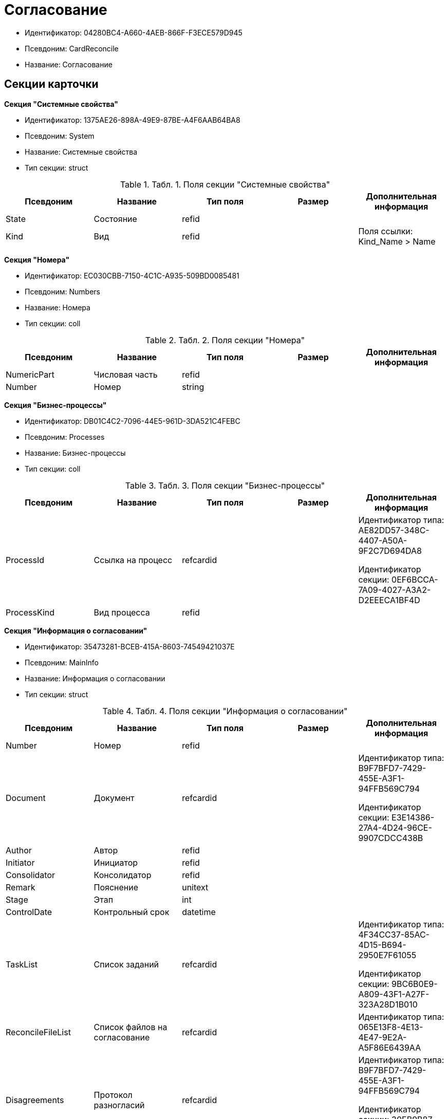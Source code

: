 = Согласование

* Идентификатор: 04280BC4-A660-4AEB-866F-F3ECE579D945
* Псевдоним: CardReconcile
* Название: Согласование

== Секции карточки

*Секция "Системные свойства"*

* Идентификатор: 1375AE26-898A-49E9-87BE-A4F6AAB64BA8
* Псевдоним: System
* Название: Системные свойства
* Тип секции: struct

.[.table--title-label]##Табл. 1. ##[.title]##Поля секции "Системные свойства"##
[width="100%",cols="20%,20%,20%,20%,20%",options="header"]
|===
|Псевдоним |Название |Тип поля |Размер |Дополнительная информация
|State |Состояние |refid | |
|Kind |Вид |refid | |Поля ссылки: Kind_Name > Name
|===

*Секция "Номера"*

* Идентификатор: EC030CBB-7150-4C1C-A935-509BD0085481
* Псевдоним: Numbers
* Название: Номера
* Тип секции: coll

.[.table--title-label]##Табл. 2. ##[.title]##Поля секции "Номера"##
[width="100%",cols="20%,20%,20%,20%,20%",options="header"]
|===
|Псевдоним |Название |Тип поля |Размер |Дополнительная информация
|NumericPart |Числовая часть |refid | |
|Number |Номер |string | |
|===

*Секция "Бизнес-процессы"*

* Идентификатор: DB01C4C2-7096-44E5-961D-3DA521C4FEBC
* Псевдоним: Processes
* Название: Бизнес-процессы
* Тип секции: coll

.[.table--title-label]##Табл. 3. ##[.title]##Поля секции "Бизнес-процессы"##
[width="100%",cols="20%,20%,20%,20%,20%",options="header"]
|===
|Псевдоним |Название |Тип поля |Размер |Дополнительная информация
|ProcessId |Ссылка на процесс |refcardid | a|
Идентификатор типа: AE82DD57-348C-4407-A50A-9F2C7D694DA8

Идентификатор секции: 0EF6BCCA-7A09-4027-A3A2-D2EEECA1BF4D

|ProcessKind |Вид процесса |refid | |
|===

*Секция "Информация о согласовании"*

* Идентификатор: 35473281-BCEB-415A-8603-74549421037E
* Псевдоним: MainInfo
* Название: Информация о согласовании
* Тип секции: struct

.[.table--title-label]##Табл. 4. ##[.title]##Поля секции "Информация о согласовании"##
[width="100%",cols="20%,20%,20%,20%,20%",options="header"]
|===
|Псевдоним |Название |Тип поля |Размер |Дополнительная информация
|Number |Номер |refid | |
|Document |Документ |refcardid | a|
Идентификатор типа: B9F7BFD7-7429-455E-A3F1-94FFB569C794

Идентификатор секции: E3E14386-27A4-4D24-96CE-9907CDCC438B

|Author |Автор |refid | |
|Initiator |Инициатор |refid | |
|Consolidator |Консолидатор |refid | |
|Remark |Пояснение |unitext | |
|Stage |Этап |int | |
|ControlDate |Контрольный срок |datetime | |
|TaskList |Список заданий |refcardid | a|
Идентификатор типа: 4F34CC37-85AC-4D15-B694-2950E7F61055

Идентификатор секции: 9BC6B0E9-A809-43F1-A27F-323A28D1B010

|ReconcileFileList |Список файлов на согласование |refcardid | |Идентификатор типа: 065E13F8-4E13-4E47-9E2A-A5F86E6439AA
|Disagreements |Протокол разногласий |refcardid | a|
Идентификатор типа: B9F7BFD7-7429-455E-A3F1-94FFB569C794

Идентификатор секции: 30EB9B87-822B-4753-9A50-A1825DCA1B74

|Protocol |Протокол согласования |refcardid | a|
Идентификатор типа: B9F7BFD7-7429-455E-A3F1-94FFB569C794

Идентификатор секции: 30EB9B87-822B-4753-9A50-A1825DCA1B74

|Title |Название |unistring | |
|Result |Результат |int | |
|Path |Маршрут |refcardid | |Идентификатор типа: 6CA327B1-C44F-4751-82C0-17FB33747E46
|FileList |Список файлов |refcardid | |Идентификатор типа: 065E13F8-4E13-4E47-9E2A-A5F86E6439AA
|CreatedByTrigger |Создано триггером |bool | |
|Kind |Вид |refid | |
|State |Состояние |refid | |
|CurrentProcess |Текущий основной процесс |refcardid | |Идентификатор типа: AE82DD57-348C-4407-A50A-9F2C7D694DA8
|===

*Секция "Системная секция"*

* Идентификатор: CBD7D0BA-90F4-4326-B600-A871FD2682CB
* Псевдоним: Service
* Название: Системная секция
* Тип секции: struct

.[.table--title-label]##Табл. 5. ##[.title]##Поля секции "Системная секция"##
[width="100%",cols="20%,20%,20%,20%,20%",options="header"]
|===
|Псевдоним |Название |Тип поля |Размер |Дополнительная информация
|Hint |Подсказка |unistring | |
|Files |Файлы |refcardid | a|
Идентификатор типа: C9B39BEF-1047-407B-9324-8EC00D64FBEE

Идентификатор секции: 568CE0A6-7096-43CC-9800-E0B268B14CC4

|CurrentStep |Текущий шаг |int | |
|StageStartTime |Время запуска текущего этапа согласования |datetime | |
|ConsolidatedVerID |Идентификатор консолидируемой версии |refid | |
|SignatureList |Список подписей |refcardid | a|
Идентификатор типа: CA25A38B-C65E-4A97-94EE-8E5067A6BECA

Идентификатор секции: 4A1AC881-DCBD-42C2-9C7A-E1DE7723400A

|CardFound |Карточка найдена мониторингом |bool | |
|TasksSent |Количество разосланных заданий |int | |
|TotalTurns |Общее количество шагов |int | |
|WasARejection |Был отказ на этапе |bool | |
|===

*Секция "Список участников согласования"*

* Идентификатор: 0E3B35F2-7FC4-4968-BF5B-97803BFAE34E
* Псевдоним: MatchingList
* Название: Список участников согласования
* Тип секции: coll

.[.table--title-label]##Табл. 6. ##[.title]##Поля секции "Список участников согласования"##
[width="100%",cols="20%,20%,20%,20%,20%",options="header"]
|===
|Псевдоним |Название |Тип поля |Размер |Дополнительная информация
|Employee |Сотрудник |refid | |
|Turn |Очередь |int | |
|Excluded |Временно исключен |bool | |
|FileRights |Права на файлы |unistring | |
|Deadline |Срок согласования |datetime | |
|===

*Подчиненные секции*

*Секция "Сотрудники"*

* Идентификатор: 39FDE0C6-DB9F-495C-8125-79D82A98F193
* Псевдоним: Employees
* Название: Сотрудники
* Тип секции: coll

.[.table--title-label]##Табл. 7. ##[.title]##Поля секции "Сотрудники"##
[width="100%",cols="20%,20%,20%,20%,20%",options="header"]
|===
|Псевдоним |Название |Тип поля |Размер |Дополнительная информация
|Employee |Сотрудник |refid | |
|===

*Секция "Файлы"*

* Идентификатор: DBCABE2B-59A1-46C8-BC77-76351A082A3B
* Псевдоним: Files
* Название: Файлы
* Тип секции: coll

.[.table--title-label]##Табл. 8. ##[.title]##Поля секции "Файлы"##
[width="100%",cols="20%,20%,20%,20%,20%",options="header"]
|===
|Псевдоним |Название |Тип поля |Размер |Дополнительная информация
|File |Файл |refcardid | a|
Идентификатор типа: 6E39AD2B-E930-4D20-AAFA-C2ECF812C2B3

Идентификатор секции: 2FDE03C2-FF87-4E42-A8C2-7CED181977FB

|Name |Имя файла |unistring | |
|CurrentVersion |Текущая версия |int | |
|CurrentVersionID |Идентификатор текущей версии |refid | |
|Index |Индекс |int | |
|DocVerFileId |Идентификатор карточки версий в документе |refcardid | a|
Идентификатор типа: 6E39AD2B-E930-4D20-AAFA-C2ECF812C2B3

Идентификатор секции: 2FDE03C2-FF87-4E42-A8C2-7CED181977FB

|ConsolidatedVerID |Идентификатор консолидированной версии |refid | |
|===

*Секция "Лист согласования"*

* Идентификатор: 83E3F4F9-465C-478C-816C-169D89B72859
* Псевдоним: ReconciliationLog
* Название: Лист согласования
* Тип секции: coll

.[.table--title-label]##Табл. 9. ##[.title]##Поля секции "Лист согласования"##
[width="100%",cols="20%,20%,20%,20%,20%",options="header"]
|===
|Псевдоним |Название |Тип поля |Размер |Дополнительная информация
|Employee |Сотрудник |refid | |
|Date |Дата |datetime | |
|Result |Результат |enum | |Значения: Не подписан = 3, Согласован = 1, Подписан = 2, Ожидает согласования = 0, Комментарий = 4, Не согласован = 5, Есть замечание = 6, Без замечаний = 7
|File |Файл |refid | |
|FileVersionID |Версия файла |refid | |
|Comment |Замечание |unitext | |
|RemarksFile |Файл замечаний |refcardid | a|
Идентификатор типа: 6E39AD2B-E930-4D20-AAFA-C2ECF812C2B3

Идентификатор секции: 2FDE03C2-FF87-4E42-A8C2-7CED181977FB

|FileAttached |Прикреплен файл с комментариями |bool | |
|ActualEmployee |Фактический сотрудник |refid | |
|EmployeeText |Участник Текстовое |unistring | |
|Decision |Решение |unitext | |
|EventType |Тип события |int | |
|Cycle |Номер цикла |int | |
|StageName |Название этапа |string | |
|BeginDate |Дата начала |datetime | |
|EndDate |Дата завершения |datetime | |
|DecisionSemantics |Код решения |int | |
|Level |Идентификатор уровня |uniqueid | |
|CommentFile |Файл с комментариями |fileid | |
|TaskId |Ссылка на задание |refcardid | a|
Идентификатор типа: C7B36F33-CDD4-4DA9-8444-600FE14111E4

Идентификатор секции: 20D21193-9F7F-4B62-8D69-272E78E1D6A8

|===

*Секция "Настройки"*

* Идентификатор: F0928D8C-1DB9-4B94-8E92-132FABC8709A
* Псевдоним: Settings
* Название: Настройки
* Тип секции: struct

.[.table--title-label]##Табл. 10. ##[.title]##Поля секции "Настройки"##
[width="100%",cols="20%,20%,20%,20%,20%",options="header"]
|===
|Псевдоним |Название |Тип поля |Размер |Дополнительная информация
|ParticipantsCanEdit |Участники могут прикреплять новые версии файлов |bool | |
|NeedRemarkToReject |Требовать замечание при отказе в согласовании |bool | |
|CanAttachRemarksFiles |Участники могут прикреплять файлы замечаний |bool | |
|FinishOnRejection |Завершать согласование при первом отказе |bool | |
|Mode |Режим согласования |enum | |Значения: Рецензирование = 0, Согласование = 1, Подписание = 2
|FinalDocumentStateID |Конечное состояние докумета |refid | |
|SettingsXML |Xml настроек |unitext | |
|Period |Срок |int | |
|UseHours |Использовать часы вместо дней |bool | |
|Type |Тип |enum | |Значения: Последовательно = 0, Параллельно = 1
|AskOnSign |Спрашивать при добавлении электронной подписи |bool | |
|StartWOShow |Начинать без показа карточки |bool | |
|NextReconciliationTemplate |Шаблон следующего согласования |refcardid | |Идентификатор типа: 04280BC4-A660-4AEB-866F-F3ECE579D945
|StartBPOnFinish |Шаблон БП, запускаемого по окончании согласования |refcardid | |Идентификатор типа: AE82DD57-348C-4407-A50A-9F2C7D694DA8
|StartReconcileWithoutFiles |Запускать согласование без файлов |bool | |
|===

*Секция "Таблица комментариев Инициатор"*

* Идентификатор: 170323B1-803C-4FC5-A468-2F833EC61642
* Псевдоним: CommentsTableInit
* Название: Таблица комментариев Инициатор
* Тип секции: coll

.[.table--title-label]##Табл. 11. ##[.title]##Поля секции "Таблица комментариев Инициатор"##
[width="100%",cols="20%,20%,20%,20%,20%",options="header"]
|===
|Псевдоним |Название |Тип поля |Размер |Дополнительная информация
|Date |Дата |datetime | |
|Employee |Сотрудник |refid | |
|File |Файл замечаний |refcardid | a|
Идентификатор типа: 6E39AD2B-E930-4D20-AAFA-C2ECF812C2B3

Идентификатор секции: 2FDE03C2-FF87-4E42-A8C2-7CED181977FB

|Comment |Комментарий |unitext | |
|===

*Секция "Таблица файлов для согласующего"*

* Идентификатор: 71BD20E1-6B1A-4D95-8DB7-59982EA258F3
* Псевдоним: FilesTable
* Название: Таблица файлов для согласующего
* Тип секции: coll

.[.table--title-label]##Табл. 12. ##[.title]##Поля секции "Таблица файлов для согласующего"##
[width="100%",cols="20%,20%,20%,20%,20%",options="header"]
|===
|Псевдоним |Название |Тип поля |Размер |Дополнительная информация
|Author |Автор версии |refid | |
|FileName |Имя файла |unistring | |
|FileID |Идентификатор файла |refid | |
|===

*Секция "Варианты завершения"*

* Идентификатор: AADFBCAF-11F3-4C4C-842C-22C9096A44C0
* Псевдоним: FinishVariants
* Название: Варианты завершения
* Тип секции: coll

.[.table--title-label]##Табл. 13. ##[.title]##Поля секции "Варианты завершения"##
[width="100%",cols="20%,20%,20%,20%,20%",options="header"]
|===
|Псевдоним |Название |Тип поля |Размер |Дополнительная информация
|Name |Название результата |unistring | |
|Value |Значение результата |int | |
|===

*Секция "Комментарии"*

* Идентификатор: 933A78B3-25DB-4244-B0FE-A17D1E2B98EC
* Псевдоним: Comments
* Название: Комментарии
* Тип секции: coll

.[.table--title-label]##Табл. 14. ##[.title]##Поля секции "Комментарии"##
[width="100%",cols="20%,20%,20%,20%,20%",options="header"]
|===
|Псевдоним |Название |Тип поля |Размер |Дополнительная информация
|CommentAuthor |Автор комментария |refid | |
|CommentDate |Дата добавления комментария |datetime | |
|CommentText |Текст комментария |unitext | |
|===

*Секция "Таблица маршуртов"*

* Идентификатор: 4D88B4C4-A6DF-4942-9207-6E7B61D8E868
* Псевдоним: PathTable
* Название: Таблица маршуртов
* Тип секции: coll

.[.table--title-label]##Табл. 15. ##[.title]##Поля секции "Таблица маршуртов"##
[width="100%",cols="20%,20%,20%,20%,20%",options="header"]
|===
|Псевдоним |Название |Тип поля |Размер |Дополнительная информация
|Path |Маршрут |refcardid | |Идентификатор типа: 6CA327B1-C44F-4751-82C0-17FB33747E46
|RequirementDescription |Описание условия |unistring | |
|SelectionRequirement |Условие выбора |unitext | |
|Order |Приоритет |int | |
|===
